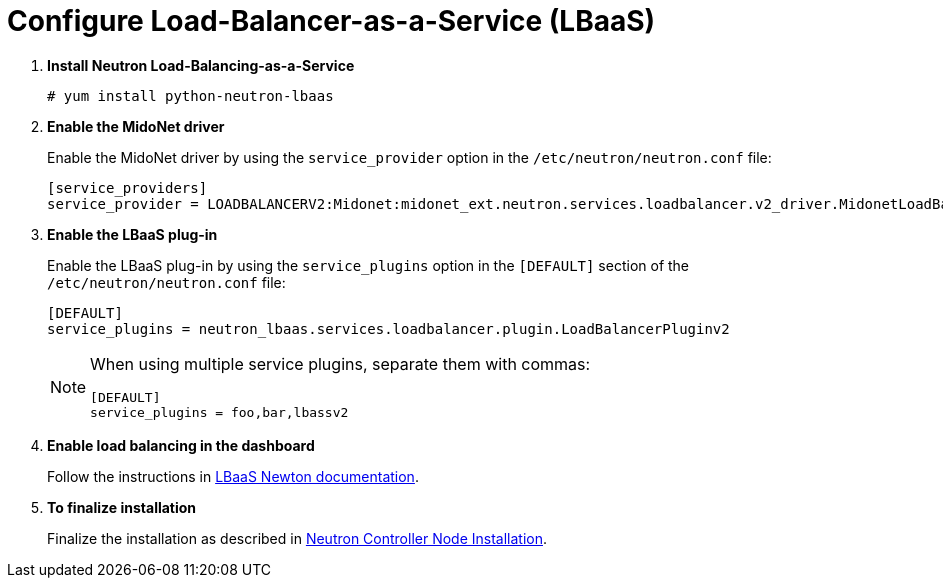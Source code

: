 [[configure_lbaas]]
= Configure Load-Balancer-as-a-Service (LBaaS)

. *Install Neutron Load-Balancing-as-a-Service*
+
====
[source]
----
# yum install python-neutron-lbaas
----
====

. *Enable the MidoNet driver*
+
====
Enable the MidoNet driver by using the `service_provider` option in the
`/etc/neutron/neutron.conf` file:

[source]
----
[service_providers]
service_provider = LOADBALANCERV2:Midonet:midonet_ext.neutron.services.loadbalancer.v2_driver.MidonetLoadBalancerDriver:default
----
====

. *Enable the LBaaS plug-in*
+
====
Enable the LBaaS plug-in by using the `service_plugins` option in the
`[DEFAULT]` section of the `/etc/neutron/neutron.conf` file:

[source]
----
[DEFAULT]
service_plugins = neutron_lbaas.services.loadbalancer.plugin.LoadBalancerPluginv2
----

[NOTE]
=====
When using multiple service plugins, separate them with commas:

[source]
----
[DEFAULT]
service_plugins = foo,bar,lbassv2
----
=====
====

. *Enable load balancing in the dashboard*
+
====
Follow the instructions in
http://docs.openstack.org/newton/networking-guide/config-lbaas.html[LBaaS Newton documentation].
====

. *To finalize installation*
+
====
Finalize the installation as described in
xref:neutron_controller_node_installation_finalize[Neutron Controller Node Installation].
====
